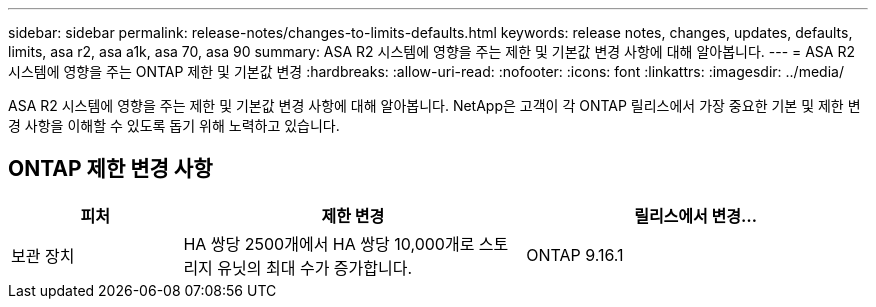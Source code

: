 ---
sidebar: sidebar 
permalink: release-notes/changes-to-limits-defaults.html 
keywords: release notes, changes, updates, defaults, limits, asa r2, asa a1k, asa 70, asa 90 
summary: ASA R2 시스템에 영향을 주는 제한 및 기본값 변경 사항에 대해 알아봅니다. 
---
= ASA R2 시스템에 영향을 주는 ONTAP 제한 및 기본값 변경
:hardbreaks:
:allow-uri-read: 
:nofooter: 
:icons: font
:linkattrs: 
:imagesdir: ../media/


[role="lead"]
ASA R2 시스템에 영향을 주는 제한 및 기본값 변경 사항에 대해 알아봅니다. NetApp은 고객이 각 ONTAP 릴리스에서 가장 중요한 기본 및 제한 변경 사항을 이해할 수 있도록 돕기 위해 노력하고 있습니다.



== ONTAP 제한 변경 사항

[cols="2,4,4"]
|===
| 피처 | 제한 변경 | 릴리스에서 변경... 


| 보관 장치 | HA 쌍당 2500개에서 HA 쌍당 10,000개로 스토리지 유닛의 최대 수가 증가합니다. | ONTAP 9.16.1 
|===
